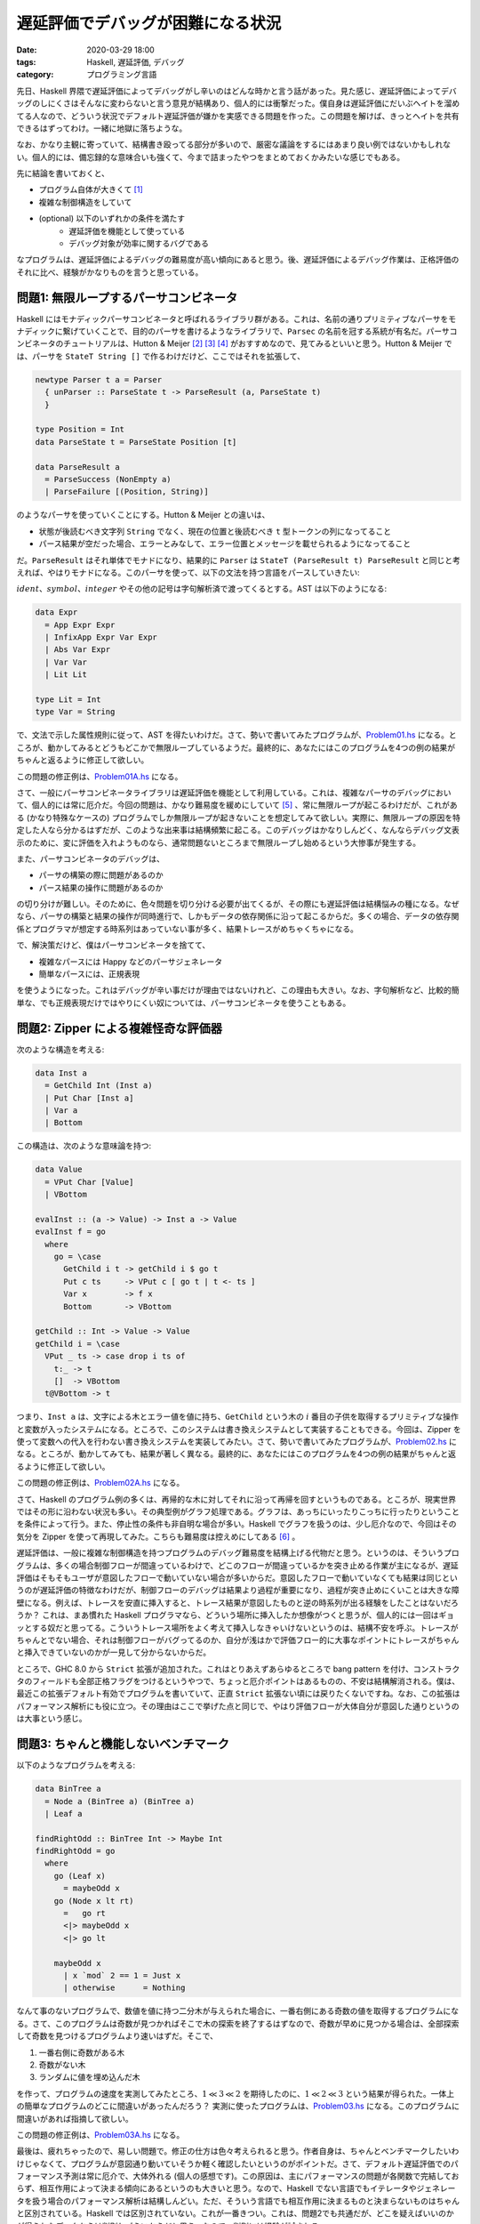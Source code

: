 遅延評価でデバッグが困難になる状況
==================================

:date: 2020-03-29 18:00
:tags: Haskell, 遅延評価, デバッグ
:category: プログラミング言語

先日、Haskell 界隈で遅延評価によってデバッグがし辛いのはどんな時かと言う話があった。見た感じ、遅延評価によってデバッグのしにくさはそんなに変わらないと言う意見が結構あり、個人的には衝撃だった。僕自身は遅延評価にだいぶヘイトを溜めてる人なので、どういう状況でデフォルト遅延評価が嫌かを実感できる問題を作った。この問題を解けば、きっとヘイトを共有できるはずってわけ。一緒に地獄に落ちような。

なお、かなり主観に寄っていて、結構書き殴ってる部分が多いので、厳密な議論をするにはあまり良い例ではないかもしれない。個人的には、備忘録的な意味合いも強くて、今まで詰まったやつをまとめておくかみたいな感じでもある。

先に結論を書いておくと、

* プログラム自体が大きくて [#simple-example]_
* 複雑な制御構造をしていて
* (optional) 以下のいずれかの条件を満たす
    - 遅延評価を機能として使っている
    - デバッグ対象が効率に関するバグである

なプログラムは、遅延評価によるデバッグの難易度が高い傾向にあると思う。後、遅延評価によるデバッグ作業は、正格評価のそれに比べ、経験がかなりものを言うと思っている。

問題1: 無限ループするパーサコンビネータ
---------------------------------------

Haskell にはモナディックパーサコンビネータと呼ばれるライブラリ群がある。これは、名前の通りプリミティブなパーサをモナディックに繋げていくことで、目的のパーサを書けるようなライブラリで、``Parsec`` の名前を冠する系統が有名だ。パーサコンビネータのチュートリアルは、Hutton & Meijer [#hutton-1998]_ [#hutton-1996]_ [#notice-hutton-meijer-performance]_ がおすすめなので、見てみるといいと思う。Hutton & Meijer では、パーサを ``StateT String []`` で作るわけだけど、ここではそれを拡張して、

.. code-block:: haskell

  newtype Parser t a = Parser
    { unParser :: ParseState t -> ParseResult (a, ParseState t)
    }

  type Position = Int
  data ParseState t = ParseState Position [t]

  data ParseResult a
    = ParseSuccess (NonEmpty a)
    | ParseFailure [(Position, String)]

のようなパーサを使っていくことにする。Hutton & Meijer との違いは、

* 状態が後読むべき文字列 ``String`` でなく、現在の位置と後読むべき ``t`` 型トークンの列になってること
* パース結果が空だった場合、エラーとみなして、エラー位置とメッセージを載せられるようになってること

だ。``ParseResult`` はそれ単体でモナドになり、結果的に ``Parser`` は ``StateT (ParseResult t) ParseResult`` と同じと考えれば、やはりモナドになる。このパーサを使って、以下の文法を持つ言語をパースしていきたい:

.. image:: {attach}haskell-lazy-debug-problem/simple-language.png
  :alt: Haskell の型クラスとか諸々ないサブセット
  :align: center

:math:`\mathit{ident}`、:math:`\mathit{symbol}`、:math:`\mathit{integer}` やその他の記号は字句解析済で渡ってくるとする。AST は以下のようになる:

.. code-block:: haskell

  data Expr
    = App Expr Expr
    | InfixApp Expr Var Expr
    | Abs Var Expr
    | Var Var
    | Lit Lit

  type Lit = Int
  type Var = String

で、文法で示した属性規則に従って、AST を得たいわけだ。さて、勢いで書いてみたプログラムが、`Problem01.hs <{attach}haskell-lazy-debug-problem/Problem01.html>`_ になる。ところが、動かしてみるとどうもどこかで無限ループしているようだ。最終的に、あなたにはこのプログラムを4つの例の結果がちゃんと返るように修正して欲しい。

この問題の修正例は、`Problem01A.hs <{attach}haskell-lazy-debug-problem/Problem01A.html>`_ になる。

さて、一般にパーサコンビネータライブラリは遅延評価を機能として利用している。これは、複雑なパーサのデバッグにおいて、個人的には常に厄介だ。今回の問題は、かなり難易度を緩めにしていて [#notice-problem-hardness]_ 、常に無限ループが起こるわけだが、これがある (かなり特殊なケースの) プログラムでしか無限ループが起きないことを想定してみて欲しい。実際に、無限ループの原因を特定した人なら分かるはずだが、このような出来事は結構頻繁に起こる。このデバッグはかなりしんどく、なんならデバッグ文表示のために、変に評価を入れようものなら、通常問題ないところまで無限ループし始めるという大惨事が発生する。

また、パーサコンビネータのデバッグは、

* パーサの構築の際に問題があるのか
* パース結果の操作に問題があるのか

の切り分けが難しい。そのために、色々問題を切り分ける必要が出てくるが、その際にも遅延評価は結構悩みの種になる。なぜなら、パーサの構築と結果の操作が同時進行で、しかもデータの依存関係に沿って起こるからだ。多くの場合、データの依存関係とプログラマが想定する時系列はあっていない事が多く、結果トレースがめちゃくちゃになる。

で、解決策だけど、僕はパーサコンビネータを捨てて、

* 複雑なパースには Happy などのパーサジェネレータ
* 簡単なパースには、正規表現

を使うようになった。これはデバッグが辛い事だけが理由ではないけれど、この理由も大きい。なお、字句解析など、比較的簡単な、でも正規表現だけではやりにくい奴については、パーサコンビネータを使うこともある。

問題2: Zipper による複雑怪奇な評価器
------------------------------------

次のような構造を考える:

.. code-block:: haskell

  data Inst a
    = GetChild Int (Inst a)
    | Put Char [Inst a]
    | Var a
    | Bottom

この構造は、次のような意味論を持つ:

.. code-block:: haskell

  data Value
    = VPut Char [Value]
    | VBottom

  evalInst :: (a -> Value) -> Inst a -> Value
  evalInst f = go
    where
      go = \case
        GetChild i t -> getChild i $ go t
        Put c ts     -> VPut c [ go t | t <- ts ]
        Var x        -> f x
        Bottom       -> VBottom

  getChild :: Int -> Value -> Value
  getChild i = \case
    VPut _ ts -> case drop i ts of
      t:_ -> t
      []  -> VBottom
    t@VBottom -> t

つまり、``Inst a`` は、文字による木とエラー値を値に持ち、``GetChild`` という木の :math:`i` 番目の子供を取得するプリミティブな操作と変数が入ったシステムになる。ところで、このシステムは書き換えシステムとして実装することもできる。今回は、Zipper を使って変数への代入を行わない書き換えシステムを実装してみたい。さて、勢いで書いてみたプログラムが、`Problem02.hs <{attach}haskell-lazy-debug-problem/Problem02.html>`_ になる。ところが、動かしてみても、結果が著しく異なる。最終的に、あなたにはこのプログラムを4つの例の結果がちゃんと返るように修正して欲しい。

この問題の修正例は、`Problem02A.hs <{attach}haskell-lazy-debug-problem/Problem02A.html>`_ になる。

さて、Haskell のプログラム例の多くは、再帰的な木に対してそれに沿って再帰を回すというものである。ところが、現実世界ではその形に沿わない状況も多い。その典型例がグラフ処理である。グラフは、あっちにいったりこっちに行ったりということを条件によって行う。また、停止性の条件も非自明な場合が多い。Haskell でグラフを扱うのは、少し厄介なので、今回はその気分を Zipper を使って再現してみた。こちらも難易度は控えめにしてある [#notice-problem-hardness-2]_ 。

遅延評価は、一般に複雑な制御構造を持つプログラムのデバッグ難易度を結構上げる代物だと思う。というのは、そういうプログラムは、多くの場合制御フローが間違っているわけで、どこのフローが間違っているかを突き止める作業が主になるが、遅延評価はそもそもユーザが意図したフローで動いていない場合が多いからだ。意図したフローで動いていなくても結果は同じというのが遅延評価の特徴なわけだが、制御フローのデバッグは結果より過程が重要になり、過程が突き止めにくいことは大きな障壁になる。例えば、トレースを安直に挿入すると、トレース結果が意図したものと逆の時系列が出る経験をしたことはないだろうか？ これは、まあ慣れた Haskell プログラマなら、どういう場所に挿入したか想像がつくと思うが、個人的には一回はギョッとする奴だと思ってる。こういうトレース場所をよく考えて挿入しなきゃいけないというのは、結構不安を呼ぶ。トレースがちゃんとでない場合、それは制御フローがバグってるのか、自分が浅はかで評価フロー的に大事なポイントにトレースがちゃんと挿入できていないのかが一見して分からないからだ。

ところで、GHC 8.0 から ``Strict`` 拡張が追加された。これはとりあえずあらゆるところで bang pattern を付け、コンストラクタのフィールドも全部正格フラグをつけるというやつで、ちょっと厄介ポイントはあるものの、不安は結構解消される。僕は、最近この拡張デフォルト有効でプログラムを書いていて、正直 ``Strict`` 拡張ない頃には戻りたくないですね。なお、この拡張はパフォーマンス解析にも役に立つ。その理由はここで挙げた点と同じで、やはり評価フローが大体自分が意図した通りというのは大事という感じ。

問題3: ちゃんと機能しないベンチマーク
-------------------------------------

以下のようなプログラムを考える:

.. code-block:: haskell

  data BinTree a
    = Node a (BinTree a) (BinTree a)
    | Leaf a

  findRightOdd :: BinTree Int -> Maybe Int
  findRightOdd = go
    where
      go (Leaf x)
        = maybeOdd x
      go (Node x lt rt)
        =   go rt
        <|> maybeOdd x
        <|> go lt

      maybeOdd x
        | x `mod` 2 == 1 = Just x
        | otherwise      = Nothing

なんて事のないプログラムで、数値を値に持つ二分木が与えられた場合に、一番右側にある奇数の値を取得するプログラムになる。さて、このプログラムは奇数が見つかればそこで木の探索を終了するはずなので、奇数が早めに見つかる場合は、全部探索して奇数を見つけるプログラムより速いはずだ。そこで、

1. 一番右側に奇数がある木
2. 奇数がない木
3. ランダムに値を埋め込んだ木

を作って、プログラムの速度を実測してみたところ、:math:`1 \ll 3 \ll 2` を期待したのに、:math:`1 \ll 2 \ll 3` という結果が得られた。一体上の簡単なプログラムのどこに間違いがあったんだろう？ 実測に使ったプログラムは、`Problem03.hs <{attach}haskell-lazy-debug-problem/Problem03.html>`_ になる。このプログラムに間違いがあれば指摘して欲しい。

この問題の修正例は、`Problem03A.hs <{attach}haskell-lazy-debug-problem/Problem03A.html>`_ になる。

最後は、疲れちゃったので、易しい問題で。修正の仕方は色々考えられると思う。作者自身は、ちゃんとベンチマークしたいわけじゃなくて、プログラムが意図通り動いていそうか軽く確認したいというのがポイントだ。さて、デフォルト遅延評価でのパフォーマンス予測は常に厄介で、大体外れる (個人の感想です)。この原因は、主にパフォーマンスの問題が各関数で完結しておらず、相互作用によって決まる傾向にあるというのも大きいと思う。なので、Haskell でない言語でもイテレータやジェネレータを扱う場合のパフォーマンス解析は結構しんどい。ただ、そういう言語でも相互作用に決まるものと決まらないものはちゃんと区別されている。Haskell では区別されていない。これが一番きつい。これは、問題2でも共通だが、どこを疑えばいいのかが得られたデータからは判別しづらいからだと思う。なので、判別には経験が試される。

今回の場合、直接 ``Strict`` 拡張が役に立つわけではないが、``Strict`` 拡張を使う事自体は判断の助けになるだろう。実はこのプログラムは、後輩が詰まっていた問題から着想を得ているんだけど、Haskell の経験が特にない人が Haskell を使って何かする必要に迫られ、しかもそれがパフォーマンスに関係する事である場合、まずは ``Strict`` 拡張を有効にする事をお勧めする。これは速くなるとかではなくて、単にパフォーマンス解析のしやすさからだ。後、Haskell では、何の気なしに結構遅延評価を使っている場合が多く、しかも案外ネック部分に知らない間に適用されており、``Strict`` 拡張を有効にすると (アルゴリズムを変える必要があるレベルの) 大規模な改修が必要になったりする。そういう場面に気づくためにも、``Strict`` 拡張は使っておいた方がいい。その結果、遅延評価の機能が使いたくなったら、lazy pattern なり lazy flag なりで使えば良いと思う。ただ、デフォルトは ``Strict`` 拡張有効の方が、変なところでつまづく確率が下がると思う。

まとめ
------

ということで、個人的に遅延評価で苦しい奴を3個ほど例示してみた。個人的には、最初に言った通り、

* プログラム自体が大きくて
* 複雑な制御構造をしていて
* (optional) 以下のいずれかの条件を満たす
    - 遅延評価を機能として使っている
    - デバッグ対象が効率に関するバグである

なプログラムにおいて、デフォルト遅延評価によるデバッグはかなり辛いと思っている。問題1は遅延評価を機能として使っている例、問題3は効率に関するバグの例になる。もっとそれぞれの例を洗練して、ちゃんと議論しやすい土壌に持ってくのが良いとは思ってる。思ってるが、正直苦心してそういう例を考えたくないほど遅延評価辛いので、誰かよろしくって感じ。後、こういう問題には、こう対処すると良いみたいなんがあれば、是非教えて欲しい。

GHC の抽象機械や GC 自体は遅延評価を想定してる面があるし、遅延評価由来の最適化も結構色々あって面白いとは思う。おそらく Haskell がデフォルト遅延評価を選んでいなければ、ここまでの発展はなかったんじゃないだろうか。それを考えると、技術的には面白いとは思うんだけど、如何せんプログラミングユーザとしては辛すぎるので、僕は遅延評価捨てて欲しいです。よろしくお願いします。

.. [#simple-example] 最初シンプルな例を挙げよという話だったんだけど、基本的にはそれは前提が間違ってると思っていて、遅延評価は積もり積もるとデバッグの難易度が上がりやすいと思ってる。これは、正格評価でも同じではないかという話はあると思うけど、遅延評価の方が特定に時間がかかる上、余計なところに時間が取られやすいと思っている (定量的な話は出来ないけど。そもそも定量的な話ができるなら、ブログに書かないと言う話がある)。
.. [#hutton-1998] Hutton, G., & Meijer, E. (1998). Monadic parsing in Haskell. Journal of Functional Programming, 8(4), 437–444. https://doi.org/10.1017/S0956796898003050
.. [#hutton-1996] Hutton, G., & Meijer, E. (1996). Monadic Parser Combinators. Retrieved from http://eprints.nottingham.ac.uk/237/
.. [#notice-hutton-meijer-performance] なお、Hutton & Meijer のパーサは、遅いしメモリも食うしみたいな事が知られている。で、普通はリストを捨てて継続を使ったり、先読みやエラー情報の保持を工夫したりする。もし、あなたが自身のプログラムでパーサコンビネータを使いたかったら、そのような工夫がされている Megaparsec / Attoparsec などを使うことをお勧めする。
.. [#notice-problem-hardness] 難易度が緩めになってるのは、まず難易度が高めの問題を僕がデバッグしたくないのと、そこまで時間をかけたくなかったというのがある。
.. [#notice-problem-hardness-2] なお、実は故意に含んだバグと安直に実装したら埋め込まれたバグがある。
